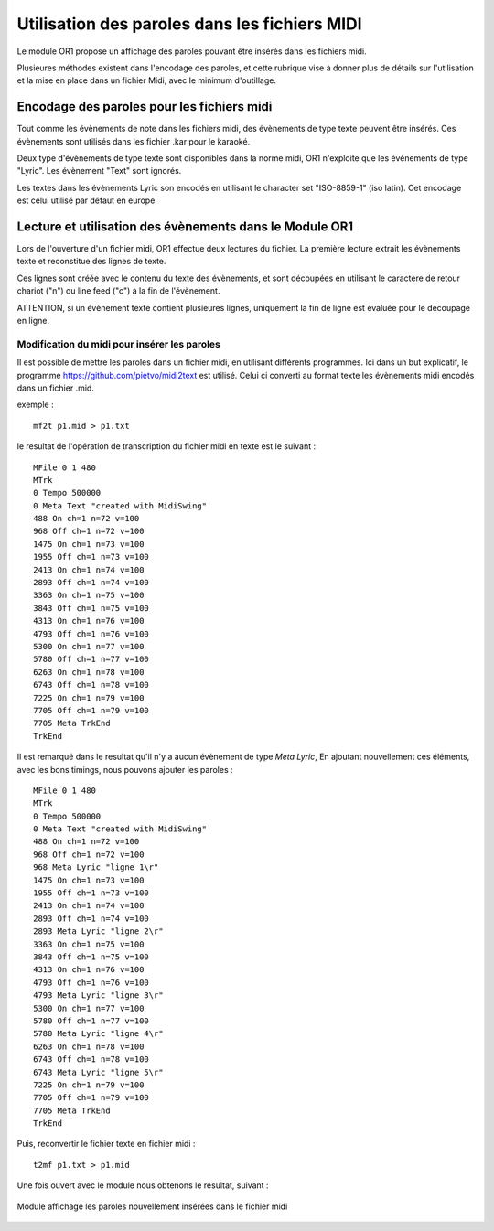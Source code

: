 

==============================================
Utilisation des paroles dans les fichiers MIDI
==============================================

Le module OR1 propose un affichage des paroles pouvant être insérés dans les fichiers midi.


Plusieures méthodes existent dans l'encodage des paroles, et cette rubrique vise à donner plus de détails sur l'utilisation et la mise en place dans un fichier Midi, avec le minimum d'outillage.


Encodage des paroles pour les fichiers midi
-------------------------------------------

Tout comme les évènements de note dans les fichiers midi, des évènements de type texte peuvent être insérés. Ces évènements sont utilisés dans les fichier .kar pour le karaoké.

Deux type d'évènements de type texte sont disponibles dans la norme midi, OR1 n'exploite que les évènements de type "Lyric". Les évènement "Text" sont ignorés.

Les textes dans les évènements Lyric son encodés en utilisant le character set "ISO-8859-1" (iso latin). Cet encodage est celui utilisé par défaut en europe.


Lecture et utilisation des évènements dans le Module OR1
--------------------------------------------------------

Lors de l'ouverture d'un fichier midi, OR1 effectue deux lectures du fichier.
La première lecture extrait les évènements texte et reconstitue des lignes de texte.

Ces lignes sont créée avec le contenu du  texte des évènements, et sont découpées en utilisant le caractère de retour chariot ("\n") ou line feed ("\c") à la fin de l'évènement.

ATTENTION, si un évènement texte contient plusieures lignes, uniquement la fin de ligne est évaluée pour le découpage en ligne.


Modification du midi pour insérer les paroles
^^^^^^^^^^^^^^^^^^^^^^^^^^^^^^^^^^^^^^^^^^^^^

Il est possible de mettre les paroles dans un fichier midi, en utilisant différents programmes. Ici dans un but explicatif, le programme https://github.com/pietvo/midi2text est utilisé. Celui ci converti au format texte les évènements midi encodés dans un fichier .mid.

exemple : 

::

    mf2t p1.mid > p1.txt 


le resultat de l'opération de transcription du fichier midi en texte est le suivant :

::

    MFile 0 1 480
    MTrk
    0 Tempo 500000
    0 Meta Text "created with MidiSwing"
    488 On ch=1 n=72 v=100
    968 Off ch=1 n=72 v=100
    1475 On ch=1 n=73 v=100
    1955 Off ch=1 n=73 v=100
    2413 On ch=1 n=74 v=100
    2893 Off ch=1 n=74 v=100
    3363 On ch=1 n=75 v=100
    3843 Off ch=1 n=75 v=100
    4313 On ch=1 n=76 v=100
    4793 Off ch=1 n=76 v=100
    5300 On ch=1 n=77 v=100
    5780 Off ch=1 n=77 v=100
    6263 On ch=1 n=78 v=100
    6743 Off ch=1 n=78 v=100
    7225 On ch=1 n=79 v=100
    7705 Off ch=1 n=79 v=100
    7705 Meta TrkEnd
    TrkEnd

Il est remarqué dans le resultat qu'il n'y a aucun évènement de type `Meta Lyric`, 
En ajoutant nouvellement ces éléments, avec les bons timings, nous pouvons ajouter les paroles :

::

    MFile 0 1 480
    MTrk
    0 Tempo 500000
    0 Meta Text "created with MidiSwing"
    488 On ch=1 n=72 v=100
    968 Off ch=1 n=72 v=100
    968 Meta Lyric "ligne 1\r"
    1475 On ch=1 n=73 v=100
    1955 Off ch=1 n=73 v=100
    2413 On ch=1 n=74 v=100
    2893 Off ch=1 n=74 v=100
    2893 Meta Lyric "ligne 2\r"
    3363 On ch=1 n=75 v=100
    3843 Off ch=1 n=75 v=100
    4313 On ch=1 n=76 v=100
    4793 Off ch=1 n=76 v=100
    4793 Meta Lyric "ligne 3\r"
    5300 On ch=1 n=77 v=100
    5780 Off ch=1 n=77 v=100
    5780 Meta Lyric "ligne 4\r" 
    6263 On ch=1 n=78 v=100
    6743 Off ch=1 n=78 v=100
    6743 Meta Lyric "ligne 5\r" 
    7225 On ch=1 n=79 v=100
    7705 Off ch=1 n=79 v=100
    7705 Meta TrkEnd
    TrkEnd




Puis, reconvertir le fichier texte en fichier midi :

::
    
    t2mf p1.txt > p1.mid

Une fois ouvert avec le module nous obtenons le resultat, suivant  : 

.. figure:: lyrics.png
    :align: center

    Module affichage les paroles nouvellement insérées dans le fichier midi

